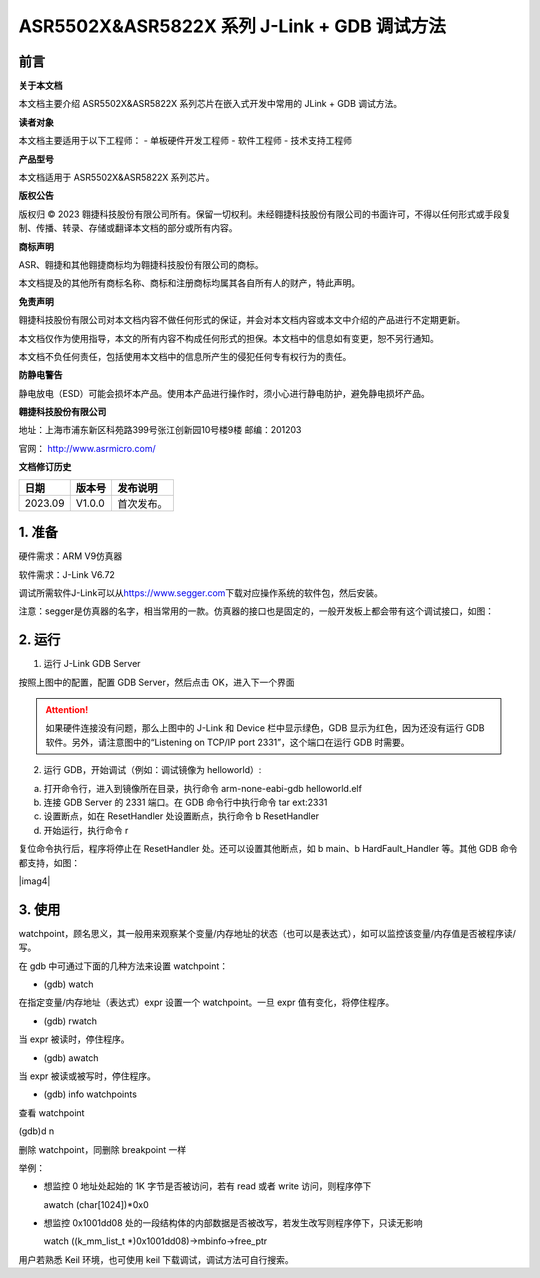 ASR5502X&ASR5822X 系列 J-Link + GDB 调试方法
==========================================

前言
----

**关于本文档**

本文档主要介绍 ASR5502X&ASR5822X 系列芯片在嵌入式开发中常用的 JLink + GDB 调试方法。

**读者对象**

本文档主要适用于以下工程师：
-  单板硬件开发工程师 
-  软件工程师
-  技术支持工程师

**产品型号**

本文档适用于 ASR5502X&ASR5822X 系列芯片。

**版权公告**

版权归 © 2023 翱捷科技股份有限公司所有。保留一切权利。未经翱捷科技股份有限公司的书面许可，不得以任何形式或手段复制、传播、转录、存储或翻译本文档的部分或所有内容。

**商标声明**

ASR、翱捷和其他翱捷商标均为翱捷科技股份有限公司的商标。

本文档提及的其他所有商标名称、商标和注册商标均属其各自所有人的财产，特此声明。

**免责声明**

翱捷科技股份有限公司对本文档内容不做任何形式的保证，并会对本文档内容或本文中介绍的产品进行不定期更新。

本文档仅作为使用指导，本文的所有内容不构成任何形式的担保。本文档中的信息如有变更，恕不另行通知。

本文档不负任何责任，包括使用本文档中的信息所产生的侵犯任何专有权行为的责任。

**防静电警告**

静电放电（ESD）可能会损坏本产品。使用本产品进行操作时，须小心进行静电防护，避免静电损坏产品。

**翱捷科技股份有限公司**

地址：上海市浦东新区科苑路399号张江创新园10号楼9楼 邮编：201203

官网： http://www.asrmicro.com/

**文档修订历史**

======= ====== ==========
日期    版本号 发布说明
======= ====== ==========
2023.09 V1.0.0 首次发布。
======= ====== ==========

1. 准备
-------

硬件需求：ARM V9仿真器

软件需求：J-Link V6.72

调试所需软件J-Link可以从\ `https://www.segger.com <https://www.segger.com/>`__\ 下载对应操作系统的软件包，然后安装。

注意：segger是仿真器的名字，相当常用的一款。仿真器的接口也是固定的，一般开发板上都会带有这个调试接口，如图：

|image1|

2. 运行
-------

1. 运行 J-Link GDB Server

|image2|

按照上图中的配置，配置 GDB Server，然后点击 OK，进入下一个界面

|image3|

.. attention::
    如果硬件连接没有问题，那么上图中的 J-Link 和 Device 栏中显示绿色，GDB 显示为红色，因为还没有运行 GDB 软件。另外，请注意图中的“Listening on TCP/IP port 2331”，这个端口在运行 GDB 时需要。

2. 运行 GDB，开始调试（例如：调试镜像为 helloworld）:

(a) 打开命令行，进入到镜像所在目录，执行命令 arm-none-eabi-gdb helloworld.elf

(b) 连接 GDB Server 的 2331 端口。在 GDB 命令行中执行命令 tar ext:2331

(c) 设置断点，如在 ResetHandler 处设置断点，执行命令 b ResetHandler

(d) 开始运行，执行命令 r

复位命令执行后，程序将停止在 ResetHandler 处。还可以设置其他断点，如 b main、b HardFault_Handler 等。其他 GDB 命令都支持，如图：

|imag4|

3. 使用
-------

watchpoint，顾名思义，其一般用来观察某个变量/内存地址的状态（也可以是表达式），如可以监控该变量/内存值是否被程序读/写。

在 gdb 中可通过下面的几种方法来设置 watchpoint：　

-  (gdb) watch 　

在指定变量/内存地址（表达式）expr 设置一个 watchpoint。一旦 expr 值有变化，将停住程序。

-  (gdb) rwatch

当 expr 被读时，停住程序。

-  (gdb) awatch

当 expr 被读或被写时，停住程序。

-  (gdb) info watchpoints

查看 watchpoint

(gdb)d n

删除 watchpoint，同删除 breakpoint 一样

举例：

-  想监控 0 地址处起始的 1K 字节是否被访问，若有 read 或者 write 访问，则程序停下

   awatch (char[1024])*0x0

-  想监控 0x1001dd08 处的一段结构体的内部数据是否被改写，若发生改写则程序停下，只读无影响

   watch ((k_mm_list_t \*)0x1001dd08)->mbinfo->free_ptr

用户若熟悉 Keil 环境，也可使用 keil 下载调试，调试方法可自行搜索。

.. |image1| image:: ../../img/550X_GDB调试方法/图1-1.png
.. |image2| image:: ../../img/550X_GDB调试方法/图2-1.png
.. |image3| image:: ../../img/550X_GDB调试方法/图2-2.png
.. |image4| image:: ../../img/550X_GDB调试方法/图2-3.png